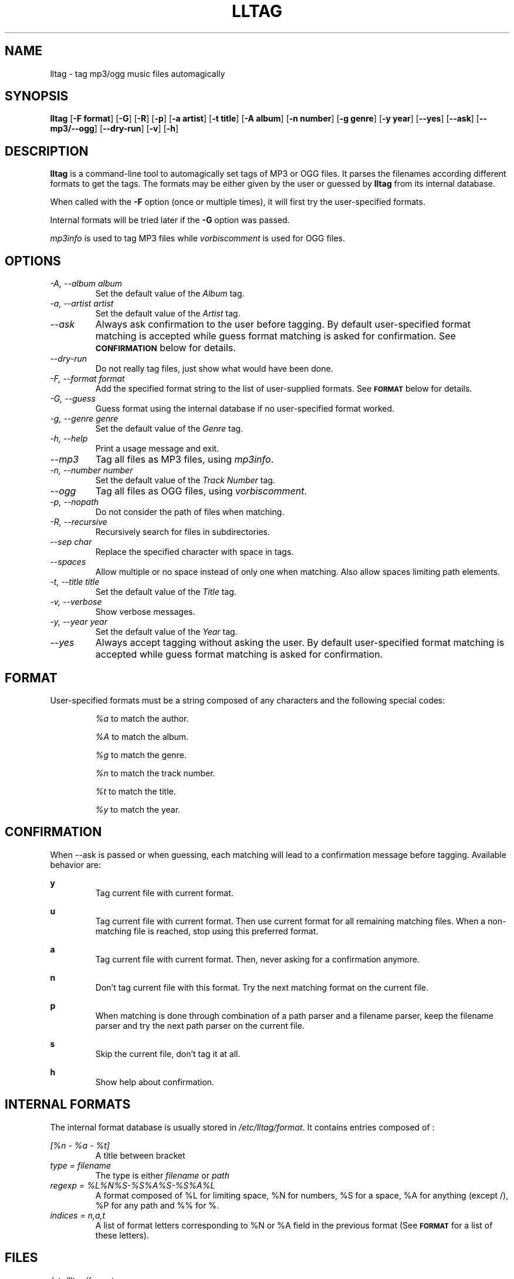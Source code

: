 .TH LLTAG 1 "March 2005"
.\"
.SH NAME
lltag \- tag mp3/ogg music files automagically
.br
.\"
.SH SYNOPSIS
.B lltag
.RB [ \-F\ format ]
.RB [ \-G ]
.RB [ \-R ]
.RB [ \-p ]
.RB [ \-a\ artist ]
.RB [ \-t\ title ]
.RB [ \-A\ album ]
.RB [ \-n\ number ]
.RB [ \-g\ genre ]
.RB [ \-y\ year ]
.RB [ \-\-yes ]
.RB [ \-\-ask ]
.RB [ \-\-mp3/\-\-ogg ]
.RB [ \-\-dry\-run ]
.RB [ \-v ]
.RB [ \-h ]
.\"


.SH DESCRIPTION
.B lltag
is a command-line tool to automagically set tags of
MP3 or OGG files.
It parses the filenames according different formats
to get the tags.
The formats may be either given by the user or guessed
by
.B lltag
from its internal database.

When called with the
.B \-F
option (once or multiple times), it will first try
the user-specified formats.

Internal formats will be tried later if the
.B \-G
option was passed.

\fImp3info\fR is used to tag MP3 files while
\fIvorbiscomment\fR is used for OGG files.


.SH OPTIONS
.TP
.I "\-A, \-\-album album"
Set the default value of the \fIAlbum\fR tag.
.TP
.I "\-a, \-\-artist artist"
Set the default value of the \fIArtist\fR tag.
.TP
.I "\-\-ask"
Always ask confirmation to the user before tagging.
By default user-specified format matching is accepted
while guess format matching is asked for confirmation.
See
.SM
.B CONFIRMATION
below for details.
.TP
.I "\-\-dry\-run"
Do not really tag files, just show what would have been done.
.TP
.I "\-F, \-\-format format"
Add the specified format string to the list of user-supplied formats.
See
.SM
.B FORMAT
below for details.
.TP
.I "\-G, \-\-guess"
Guess format using the internal database if no user-specified format
worked.
.TP
.I "\-g, \-\-genre genre"
Set the default value of the \fIGenre\fR tag.
.TP
.I "\-h, \-\-help"
Print a usage message and exit.
.TP
.I "\-\-mp3"
Tag all files as MP3 files, using \fImp3info\fR.
.TP
.I "\-n, \-\-number number"
Set the default value of the \fITrack Number\fR tag.
.TP
.I "\-\-ogg"
Tag all files as OGG files, using \fIvorbiscomment\fR.
.TP
.I "\-p, \-\-nopath"
Do not consider the path of files when matching.
.TP
.I "\-R, \-\-recursive"
Recursively search for files in subdirectories.
.TP
.I "\-\-sep char"
Replace the specified character with space in tags.
.TP
.I "\-\-spaces"
Allow multiple or no space instead of only one when matching.
Also allow spaces limiting path elements.
.TP
.I "\-t, \-\-title title"
Set the default value of the \fITitle\fR tag.
.TP
.I "\-v, \-\-verbose"
Show verbose messages.
.TP
.I "\-y, \-\-year year"
Set the default value of the \fIYear\fR tag.
.TP
.I "\-\-yes"
Always accept tagging without asking the user.
By default user-specified format matching is accepted
while guess format matching is asked for confirmation.


.SH FORMAT
User-specified formats must be a string composed of any characters
and the following special codes:
.RS

.I "%a"
to match the author.

.I "%A"
to match the album.

.I "%g"
to match the genre.

.I "%n"
to match the track number.

.I "%t"
to match the title.

.I "%y"
to match the year.


.SH CONFIRMATION
When --ask is passed or when guessing, each matching will lead to
a confirmation message before tagging.
Available behavior are:
    
.B y
.RS
Tag current file with current format.
.RE

.B u
.RS
Tag current file with current format.
Then use current format for all remaining matching files.
When a non-matching file is reached, stop using this
preferred format.
.RE

.B a
.RS
Tag current file with current format.
Then, never asking for a confirmation anymore.
.RE

.B n
.RS
Don't tag current file with this format.
Try the next matching format on the current file.
.RE

.B p
.RS
When matching is done through combination of a path parser
and a filename parser, keep the filename parser and try the
next path parser on the current file.
.RE

.B s
.RS
Skip the current file, don't tag it at all.
.RE

.B h
.RS
Show help about confirmation.
.RE


.SH INTERNAL FORMATS
The internal format database is usually stored in
.IR "/etc/lltag/format" .
It contains entries composed of :

.RE
.I [%n - %a - %t]
.RS
A title between bracket
.RE
.I type = filename
.RS
The type is either
.IR filename
or
.IR "path"
.RE
.I regexp = %L%N%S-%S%A%S-%S%A%L
.RS
A format composed of %L for limiting space, %N for numbers, %S for a space,
%A for anything (except /), %P for any path and %% for %.
.RE
.I indices = n,a,t
.RS
A list of format letters corresponding to %N or %A field in the previous format
(See
.SM
.B FORMAT
for a list of these letters).


.SH FILES
.RE
.I /etc/lltag/format
.RS
System-wide internal format database. See
.SM
.B INTERNAL FORMATS
for details.

.SH AUTHOR
Brice Goglin, <Brice.Goglin@ens-lyon.org>
.br
